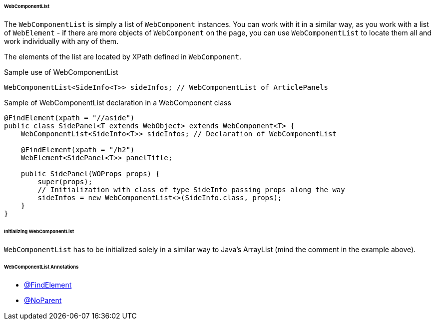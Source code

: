 
[#_webcomponentlist_structure]
====== WebComponentList

The `WebComponentList` is simply a list of `WebComponent` instances. You can work with it in a similar way, as you work with a list of `WebElement` - if there are more objects of `WebComponent` on the page, you can use `WebComponentList` to locate them all and work individually with any of them.

The elements of the list are located by XPath defined in `WebComponent`.

.Sample use of WebComponentList
[source,java]
[source]
----
WebComponentList<SideInfo<T>> sideInfos; // WebComponentList of ArticlePanels
----

.Sample of WebComponentList declaration in a WebComponent class
[source,java]
[source]
----
@FindElement(xpath = "//aside")
public class SidePanel<T extends WebObject> extends WebComponent<T> {
    WebComponentList<SideInfo<T>> sideInfos; // Declaration of WebComponentList

    @FindElement(xpath = "/h2")
    WebElement<SidePanel<T>> panelTitle;

    public SidePanel(WOProps props) {
        super(props);
        // Initialization with class of type SideInfo passing props along the way
        sideInfos = new WebComponentList<>(SideInfo.class, props);
    }
}
----

====== Initializing WebComponentList

`WebComponentList` has to be initialized solely in a similar way to Java's ArrayList (mind the comment in the example above).

====== WebComponentList Annotations

- xref:#_findelement_annotation[@FindElement]
- xref:#_noparent_annotation[@NoParent]
